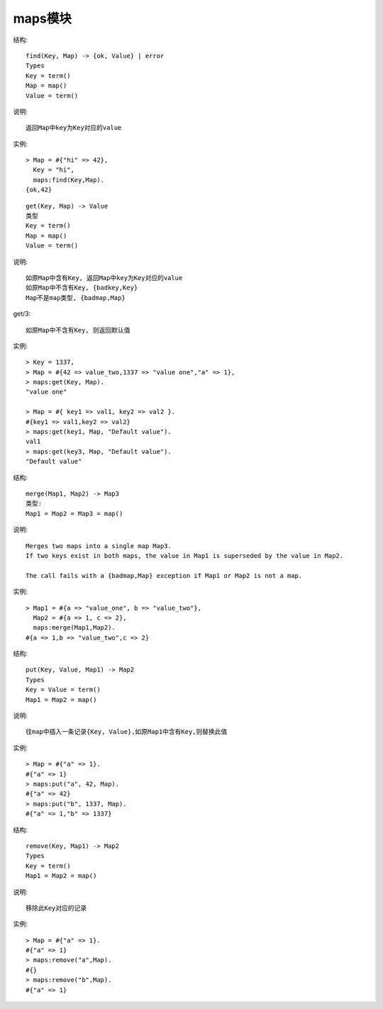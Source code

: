 maps模块
#############

.. function:: find/2

结构::

  find(Key, Map) -> {ok, Value} | error
  Types
  Key = term()
  Map = map()
  Value = term()

说明::

  返回Map中key为Key对应的value

实例::

  > Map = #{"hi" => 42},
    Key = "hi",
    maps:find(Key,Map).
  {ok,42}

.. function:: get/2/3

::

    get(Key, Map) -> Value
    类型
    Key = term()
    Map = map()
    Value = term()

说明::

    如原Map中含有Key, 返回Map中key为Key对应的value
    如原Map中不含有Key, {badkey,Key}
    Map不是map类型, {badmap,Map}

get/3::

    如原Map中不含有Key, 则返回默认值

实例::

    > Key = 1337,
    > Map = #{42 => value_two,1337 => "value one","a" => 1},
    > maps:get(Key, Map).
    "value one"

    > Map = #{ key1 => val1, key2 => val2 }.
    #{key1 => val1,key2 => val2}
    > maps:get(key1, Map, "Default value").
    val1
    > maps:get(key3, Map, "Default value").
    "Default value"


.. function:: merge/2

结构::

  merge(Map1, Map2) -> Map3
  类型:
  Map1 = Map2 = Map3 = map()

说明::

  Merges two maps into a single map Map3. 
  If two keys exist in both maps, the value in Map1 is superseded by the value in Map2.

  The call fails with a {badmap,Map} exception if Map1 or Map2 is not a map.

实例::

  > Map1 = #{a => "value_one", b => "value_two"},
    Map2 = #{a => 1, c => 2},
    maps:merge(Map1,Map2).
  #{a => 1,b => "value_two",c => 2}

.. function:: put/3

结构::

  put(Key, Value, Map1) -> Map2
  Types
  Key = Value = term()
  Map1 = Map2 = map()

说明::

  往map中插入一条记录{Key, Value},如原Map1中含有Key,则替换此值

实例::

  > Map = #{"a" => 1}.
  #{"a" => 1}
  > maps:put("a", 42, Map).
  #{"a" => 42}
  > maps:put("b", 1337, Map).
  #{"a" => 1,"b" => 1337}


.. function:: remove/2

结构::

  remove(Key, Map1) -> Map2
  Types
  Key = term()
  Map1 = Map2 = map()

说明::

  移除此Key对应的记录

实例::

  > Map = #{"a" => 1}.
  #{"a" => 1}
  > maps:remove("a",Map).
  #{}
  > maps:remove("b",Map).
  #{"a" => 1}










